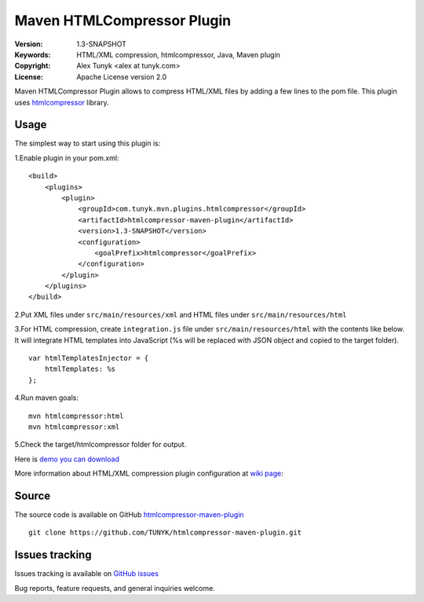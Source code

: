 ===========================
Maven HTMLCompressor Plugin
===========================

|endorse|

.. |endorse| image:: http://api.coderwall.com/alextunyk/endorsecount.png
   :target: http://coderwall.com/alextunyk

:Version: 1.3-SNAPSHOT
:Keywords: HTML/XML compression, htmlcompressor, Java, Maven plugin
:Copyright: Alex Tunyk <alex at tunyk.com>
:License: Apache License version 2.0

Maven HTMLCompressor Plugin allows to compress HTML/XML files by adding a few lines to the pom file. This plugin uses `htmlcompressor <https://code.google.com/p/htmlcompressor>`_ library.

Usage
"""""

The simplest way to start using this plugin is:

1.Enable plugin in your pom.xml:
::
    <build>
        <plugins>
            <plugin>
                <groupId>com.tunyk.mvn.plugins.htmlcompressor</groupId>
                <artifactId>htmlcompressor-maven-plugin</artifactId>
                <version>1.3-SNAPSHOT</version>
                <configuration>
                    <goalPrefix>htmlcompressor</goalPrefix>
                </configuration>
            </plugin>
        </plugins>
    </build>

2.Put XML files under ``src/main/resources/xml`` and HTML files under ``src/main/resources/html``

3.For HTML compression, create ``integration.js`` file under ``src/main/resources/html`` with the contents like below. It will integrate HTML templates into JavaScript (%s will be replaced with JSON object and copied to the target folder).
::
    var htmlTemplatesInjector = {
        htmlTemplates: %s
    };

4.Run maven goals:
::
    mvn htmlcompressor:html
    mvn htmlcompressor:xml

5.Check the target/htmlcompressor folder for output.

Here is `demo you can download <https://github.com/TUNYK/htmlcompressor-maven-plugin/downloads>`_

More information about HTML/XML compression plugin configuration at `wiki page <https://github.com/TUNYK/htmlcompressor-maven-plugin/wiki/Configuration>`_:

Source
""""""

The source code is available on GitHub `htmlcompressor-maven-plugin <https://github.com/TUNYK/htmlcompressor-maven-plugin>`_
::
    git clone https://github.com/TUNYK/htmlcompressor-maven-plugin.git

Issues tracking
"""""""""""""""
Issues tracking is available on `GitHub issues <https://github.com/TUNYK/htmlcompressor-maven-plugin/issues>`_

Bug reports, feature requests, and general inquiries welcome.
